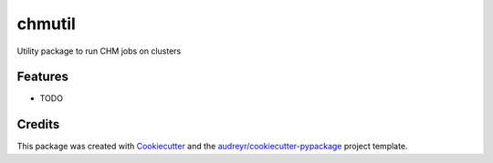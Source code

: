 ===============================
chmutil
===============================



.. image:: https://pyup.io/repos/github/coleslaw481/chmutil/shield.svg
     :target: https://pyup.io/repos/github/coleslaw481/chmutil/
     :alt: Updates


Utility package to run CHM jobs on clusters



Features
--------

* TODO

Credits
---------

This package was created with Cookiecutter_ and the `audreyr/cookiecutter-pypackage`_ project template.

.. _Cookiecutter: https://github.com/audreyr/cookiecutter
.. _`audreyr/cookiecutter-pypackage`: https://github.com/audreyr/cookiecutter-pypackage

